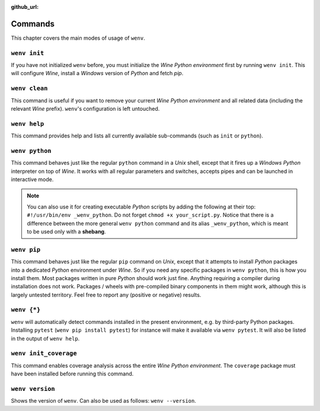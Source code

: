 :github_url:

.. _wineenv:

.. index::
	single: wenv python
	single: wenv pip
	single: wenv pytest
	single: wenv init
	triple: wine; python; environment
	module: wenv._core.env

Commands
========

This chapter covers the main modes of usage of ``wenv``.

``wenv init``
-------------

If you have not initialized ``wenv`` before, you must initialize the *Wine Python environment* first by running ``wenv init``. This will configure *Wine*, install a *Windows* version of *Python* and fetch *pip*.

``wenv clean``
--------------

This command is useful if you want to remove your current *Wine Python environment* and all related data (including the relevant *Wine* prefix). ``wenv``'s configuration is left untouched.

``wenv help``
-------------

This command provides help and lists all currently available sub-commands (such as ``init`` or ``python``).

``wenv python``
---------------

This command behaves just like the regular ``python`` command in a *Unix* shell, except that it fires up a *Windows* *Python* interpreter on top of *Wine*. It works with all regular parameters and switches, accepts pipes and can be launched in interactive mode.

.. note::

	You can also use it for creating executable *Python* scripts by adding the following at their top: ``#!/usr/bin/env _wenv_python``. Do not forget ``chmod +x your_script.py``. Notice that there is a difference between the more general ``wenv python`` command and its alias ``_wenv_python``, which is meant to be used only with a **shebang**.

``wenv pip``
------------

This command behaves just like the regular ``pip`` command on *Unix*, except that it attempts to install *Python* packages into a dedicated *Python* environment under *Wine*. So if you need any specific packages in ``wenv python``, this is how you install them. Most packages written in pure *Python* should work just fine. Anything requiring a compiler during installation does not work. Packages / wheels with pre-compiled binary components in them might work, although this is largely untested territory. Feel free to report any (positive or negative) results.

``wenv {*}``
------------

``wenv`` will automatically detect commands installed in the present environment, e.g. by third-party Python packages. Installing ``pytest`` (``wenv pip install pytest``) for instance will make it available via ``wenv pytest``. It will also be listed in the output of ``wenv help``.

``wenv init_coverage``
----------------------

This command enables coverage analysis across the entire *Wine Python environment*. The ``coverage`` package must have been installed before running this command.

``wenv version``
----------------

Shows the version of ``wenv``. Can also be used as follows: ``wenv --version``.
